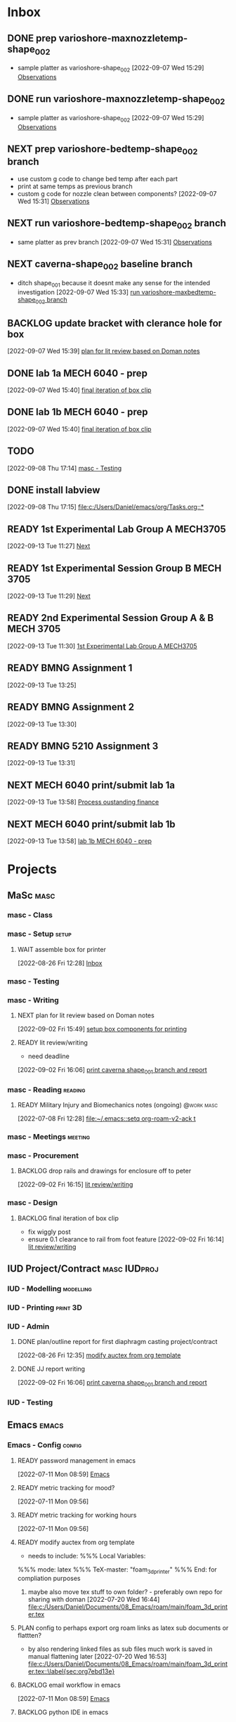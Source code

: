 * Inbox

** DONE prep varioshore-maxnozzletemp-shape_002
CLOSED: [2022-09-13 Tue 13:08] SCHEDULED: <2022-09-08 Thu>
:LOGBOOK:
- State "DONE"       from "NEXT"       [2022-09-13 Tue 13:08]
:END:
- sample platter as varioshore-shape_002
  [2022-09-07 Wed 15:29]
  [[file:c:/Users/Daniel/projects/MaSc/filament_qual/report.org::*Observations][Observations]]

** DONE run varioshore-maxnozzletemp-shape_002
CLOSED: [2022-09-13 Tue 13:08] SCHEDULED: <2022-09-08 Thu>
:LOGBOOK:
- State "DONE"       from "NEXT"       [2022-09-13 Tue 13:08]
:END:
- sample platter as varioshore-shape_002
  [2022-09-07 Wed 15:29]
  [[file:c:/Users/Daniel/projects/MaSc/filament_qual/report.org::*Observations][Observations]]

** NEXT prep varioshore-bedtemp-shape_002 branch
- use custom g code to change bed temp after each part
- print at same temps as previous branch
- custom g code for nozzle clean between components?
  [2022-09-07 Wed 15:31]
  [[file:c:/Users/Daniel/projects/MaSc/filament_qual/report.org::*Observations][Observations]]

** NEXT run varioshore-bedtemp-shape_002 branch
SCHEDULED: <2022-09-14 Wed>
- same platter as prev branch 
  [2022-09-07 Wed 15:31]
  [[file:c:/Users/Daniel/projects/MaSc/filament_qual/report.org::*Observations][Observations]]

** NEXT caverna-shape_002 baseline branch
SCHEDULED: <2022-09-15 Thu>
- ditch shape_001 because it doesnt make any sense for the intended investigation
  [2022-09-07 Wed 15:33]
  [[file:c:/Users/Daniel/emacs/org/Tasks.org::*run varioshore-maxbedtemp-shape_002 branch][run varioshore-maxbedtemp-shape_002 branch]]

** BACKLOG update bracket with clerance hole for box
  [2022-09-07 Wed 15:39]
  [[file:c:/Users/Daniel/emacs/org/Tasks.org::*plan for lit review based on Doman notes][plan for lit review based on Doman notes]]

** DONE lab 1a MECH 6040 - prep
CLOSED: [2022-09-13 Tue 13:21] SCHEDULED: <2022-09-09 Fri> DEADLINE: <2022-09-16 Fri>
:LOGBOOK:
- State "DONE"       from "NEXT"       [2022-09-13 Tue 13:21]
:END:
  [2022-09-07 Wed 15:40]
  [[file:c:/Users/Daniel/emacs/org/Tasks.org::*final iteration of box clip][final iteration of box clip]]

** DONE lab 1b MECH 6040 - prep
CLOSED: [2022-09-13 Tue 13:58] SCHEDULED: <2022-09-13 Tue> DEADLINE: <2022-09-16 Fri>
:LOGBOOK:
- State "DONE"       from "NEXT"       [2022-09-13 Tue 13:58]
:END:
  [2022-09-07 Wed 15:40]
  [[file:c:/Users/Daniel/emacs/org/Tasks.org::*final iteration of box clip][final iteration of box clip]]

** TODO 
  [2022-09-08 Thu 17:14]
  [[file:c:/Users/Daniel/emacs/org/Tasks.org::*masc - Testing][masc - Testing]]

** DONE install labview
CLOSED: [2022-09-13 Tue 13:19] DEADLINE: <2022-09-12 Mon>
:LOGBOOK:
- State "DONE"       from "NEXT"       [2022-09-13 Tue 13:19]
:END:
  [2022-09-08 Thu 17:15]
  [[file:c:/Users/Daniel/emacs/org/Tasks.org::*]]

** READY 1st Experimental Lab Group A MECH3705
SCHEDULED: <2022-09-27 Tue>
  [2022-09-13 Tue 11:27]
  [[file:c:/Users/Daniel/projects/MaSc/filament_qual/report.org::*Next][Next]]

** READY 1st Experimental Session Group B MECH 3705
SCHEDULED: <2022-10-04 Tue>
  [2022-09-13 Tue 11:29]
  [[file:c:/Users/Daniel/projects/MaSc/filament_qual/report.org::*Next][Next]]

** READY 2nd Experimental Session Group A & B MECH 3705
SCHEDULED: <2022-10-25 Tue>
  [2022-09-13 Tue 11:30]
  [[file:c:/Users/Daniel/emacs/org/Tasks.org::*1st Experimental Lab Group A MECH3705][1st Experimental Lab Group A MECH3705]]

** READY BMNG Assignment 1
DEADLINE: <2022-09-30 Fri>
  [2022-09-13 Tue 13:25]

** READY BMNG Assignment 2
DEADLINE: <2022-10-07 Fri>
  [2022-09-13 Tue 13:30]

** READY BMNG 5210 Assignment 3
DEADLINE: <2022-10-14 Fri>
  [2022-09-13 Tue 13:31]

** NEXT MECH 6040 print/submit lab 1a
DEADLINE: <2022-09-16 Fri> SCHEDULED: <2022-09-14 Wed>
  [2022-09-13 Tue 13:58]
  [[file:c:/Users/Daniel/emacs/org/Tasks.org::*Process oustanding finance][Process oustanding finance]]

** NEXT MECH 6040 print/submit lab 1b
SCHEDULED: <2022-09-14 Wed> DEADLINE: <2022-09-16 Fri>
  [2022-09-13 Tue 13:58]
  [[file:c:/Users/Daniel/emacs/org/Tasks.org::*lab 1b MECH 6040 - prep][lab 1b MECH 6040 - prep]]

* Projects
** MaSc                                                               :masc:

*** masc - Class

*** masc - Setup                                                    :setup:

**** WAIT assemble box for printer
:LOGBOOK:
- State "WAIT"       from "TODO"       [2022-08-26 Fri 12:31] \\
  need prusa and printed parts
:END:
  [2022-08-26 Fri 12:28]
  [[file:c:/Users/Daniel/emacs/org/Tasks.org::*Inbox][Inbox]]

*** masc - Testing

*** masc - Writing 

**** NEXT plan for lit review based on Doman notes
SCHEDULED: <2022-09-15 Thu>
  [2022-09-02 Fri 15:49]
  [[file:c:/Users/Daniel/emacs/org/Tasks.org::*setup box components for printing][setup box components for printing]]

**** READY lit review/writing
SCHEDULED: <2022-09-09 Fri>
- need deadline
[2022-09-02 Fri 16:06]
  [[file:c:/Users/Daniel/emacs/org/Tasks.org::*print caverna shape_001 branch and report][print caverna shape_001 branch and report]]

*** masc - Reading                                                :reading:
**** READY Military Injury and Biomechanics notes (ongoing)   :@work:masc:
  [2022-07-08 Fri 12:28]
  [[file:~/.emacs::setq org-roam-v2-ack t]]
  
*** masc - Meetings                                               :meeting:

*** masc - Procurement

**** BACKLOG drop rails and drawings for enclosure off to peter
  [2022-09-02 Fri 16:15]
  [[file:c:/Users/Daniel/emacs/org/Tasks.org::*lit review/writing][lit review/writing]]

*** masc - Design

**** BACKLOG final iteration of box clip
- fix wiggly post
- ensure 0.1 clearance to rail from foot feature
  [2022-09-02 Fri 16:14]
  [[file:c:/Users/Daniel/emacs/org/Tasks.org::*lit review/writing][lit review/writing]]

** IUD Project/Contract                                       :masc:IUDproj:

*** IUD - Modelling                                             :modelling:

*** IUD - Printing                                               :print:3D:

*** IUD - Admin

**** DONE plan/outline report for first diaphragm casting project/contract
CLOSED: [2022-09-13 Tue 13:07] SCHEDULED: <2022-09-08 Thu>
:LOGBOOK:
- State "DONE"       from "WAIT"       [2022-09-13 Tue 13:07]
- State "WAIT"       from "NEXT"       [2022-09-07 Wed 15:36] \\
  doman report outline
- State "NEXT"       from "WAIT"       [2022-09-02 Fri 16:03]
- State "WAIT"       from "READY"      [2022-08-26 Fri 12:35] \\
  wait for completion of final testing and discussion with doman
:END:
  [2022-08-26 Fri 12:35]
  [[file:c:/Users/Daniel/emacs/org/Tasks.org::*modify auctex from org template][modify auctex from org template]]

**** DONE JJ report writing
CLOSED: [2022-09-13 Tue 13:07] SCHEDULED: <2022-09-08 Thu>
:LOGBOOK:
- State "DONE"       from "WAIT"       [2022-09-13 Tue 13:07]
- State "WAIT"       from "NEXT"       [2022-09-07 Wed 15:35] \\
  need darrel to post template as noted on sept 6
:END:
  [2022-09-02 Fri 16:06]
  [[file:c:/Users/Daniel/emacs/org/Tasks.org::*print caverna shape_001 branch and report][print caverna shape_001 branch and report]]

*** IUD - Testing
** Emacs                                                             :emacs:

*** Emacs - Config                                                 :config:
**** READY password management in emacs
  [2022-07-11 Mon 08:59]
  [[file:c:/Users/Daniel/Documents/08_Emacs/org/Tasks.org::*Emacs][Emacs]]

**** READY metric tracking for mood?
  [2022-07-11 Mon 09:56]
  
**** READY metric tracking for working hours
  [2022-07-11 Mon 09:56]

**** READY modify auctex from org template
- needs to include: %%% Local Variables:
%%% mode: latex
%%% TeX-master: "foam_3d_printer"
%%% End:
for compliation purposes
1) maybe also move tex stuff to own folder? - preferably own repo for sharing with doman
   [2022-07-20 Wed 16:44]
   [[file:c:/Users/Daniel/Documents/08_Emacs/roam/main/foam_3d_printer.tex][file:c:/Users/Daniel/Documents/08_Emacs/roam/main/foam_3d_printer.tex]]

**** PLAN config to perhaps export org roam links as latex sub documents or flattten?
- by also rendering linked files as sub files much work is saved in manual flattening later
  [2022-07-20 Wed 16:53]
  [[file:c:/Users/Daniel/Documents/08_Emacs/roam/main/foam_3d_printer.tex::\label{sec:org7ebd13e}]]

**** BACKLOG email workflow in emacs
  [2022-07-11 Mon 08:59]
  [[file:c:/Users/Daniel/Documents/08_Emacs/org/Tasks.org::*Emacs][Emacs]]

**** BACKLOG python IDE in emacs
  [2022-07-11 Mon 09:17]
  [[file:c:/Users/Daniel/Documents/08_Emacs/roam/main/org_mode.org::*Bascis][Bascis]]

**** BACKLOG configure citar to work with jethro capture ref
- wait and see how workflow evolves and what you need
- could create a similar workflow wihtout citar since it doesnt work for me
  [2022-07-11 Mon 17:31]
  [[file:c:/Users/Daniel/Documents/08_Emacs/scratch.org::sentence with citation]]

**** BACKLOG configure ivy-bibtex to insert citations are desired
https://github.com/tmalsburg/helm-bibtex
SCHEDULED: <2022-07-13 Wed>
  [2022-07-12 Tue 16:50]
  [[file:c:/Users/Daniel/Documents/08_Emacs/roam/main/biblio_conifg.org::*Process][Process]]

**** BACKLOG open PDF from bibtex config
  [2022-07-13 Wed 11:51]
  [[file:c:/Users/Daniel/Documents/08_Emacs/org/Tasks.org::*Projects][Projects]]

**** BACKLOG bind ivy-bibtex to something useful
  [2022-07-13 Wed 14:57]
  [[file:c:/Users/Daniel/Documents/08_Emacs/org/Tasks.org::*investigate model backtesting fro validation][investigate model backtesting fro validation]]

**** BACKLOG page number referneces in ref zettles?
https://emacs.stackexchange.com/questions/63498/citations-with-page-numbers-from-helm-bibtex-and-org-ref
- and in latex
  https://tex.stackexchange.com/questions/292704/referencing-page-number-with-only-one-reference
  [2022-07-13 Wed 16:42]

**** BACKLOG default path for exporting org as tex files 
- this works presently so setting as backlog
[2022-07-20 Wed 09:30]

** Code                                                               :code:

*** READY make notes on python basics in-case of prologned absence (from notebook too)
  [2022-07-08 Fri 14:42]
  [[file:c:/Users/Daniel/Documents/08_Emacs/roam/20220707112016-system_requirements.org::*balancing available vs new haredware purchase][balancing available vs new haredware purchase]]


*** NEXT method for graphing dataframes outside of model framework?
- create basic graphing funcs, could be better methodology
  - graphing lists of columns in dataframes
[2022-07-10 Sun 15:23]
  [[file:c:/Users/Daniel/Documents/08_Emacs/roam/main/finmodels_forecasts.org::*Usage][Usage]]]

** FinModels                                                     :finmodels:

*** FinModels - Code/Func

**** FinModels - Pipelines

***** BACKLOG new reconcile command for banking pipeline
- when reconciling accounts need to keep original amount in account from which it was spent
- but if moeny is owed on that expenditure in another account, original amount must be maintained
  [2022-07-09 Sat 12:08]
  [[file:c:/Users/Daniel/Documents/08_Emacs/org/Tasks.org::*update phone plan][update phone plan]]


**** FinModels - Sources

***** BACKLOG solve QTrade ticker issue better
- use internal qtrade quoting system
  [2022-07-10 Sun 11:29]
  [[file:c:/Users/Daniel/Documents/08_Emacs/roam/main/finmodels_sources.org::+filetags: :python:sources:finmodels:]]

**** FinModels - Assets

**** FinModels - Forecasts

***** READY method of evaulating forecast effectiveness :finmodels:forecasts:
  [2022-07-10 Sun 13:44]
  [[file:c:/Users/Daniel/Documents/08_Emacs/roam/main/finmodels_forecasts.org::*Usage][Usage]]

***** READY investigate model backtesting fro validation      :finmodels:
- see https://towardsdatascience.com/time-series-from-scratch-train-test-splits-and-evaluation-metrics-4fd654de1b37
  [2022-07-10 Sun 15:34]
  [[file:c:/Users/Daniel/Documents/08_Emacs/roam/main/finmodels_forecasts.org::*Usage][Usage]]

***** KatsProphet

****** READY investigate various params of Prophet() for finer tuning/understanding
 - gaps in data could be reason for poor forecast, exclude weekends and holidays since market is closed
   - https://facebook.github.io/prophet/docs/non-daily_data.html#data-with-regular-gaps
  [2022-07-11 Mon 08:56]
  [[file:c:/Users/Daniel/Documents/08_Emacs/org/Tasks.org::*Emacs][Emacs]]

**** FinModels - Model

**** DONE explore basic cascade processing applications in assembler paradigm
CLOSED: [2022-09-13 Tue 13:19] SCHEDULED: <2022-09-11 Sun>
:LOGBOOK:
- State "DONE"       from "NEXT"       [2022-09-13 Tue 13:19]
:END:
  [2022-08-26 Fri 12:28]
  [[file:c:/Users/Daniel/emacs/org/Tasks.org::*Inbox][Inbox]]

*** FinModels - Processing

**** READY Process oustanding finance 
DEADLINE: <2022-08-07 Sun +1w> SCHEDULED: <2022-08-06 Sat  +1w>
:PROPERTIES:
:LAST_REPEAT: [2022-08-03 Wed 11:35]
:END:
:LOGBOOK:
- State "DONE"       from "TODO"       [2022-08-03 Wed 11:35]
- State "DONE"       from "TODO"       [2022-08-03 Wed 11:33]
- State "DONE"       from "TODO"       [2022-07-17 Sun 16:08]
- State "DONE"       from "NEXT"       [2022-07-09 Sat 13:21]
:END:
[2022-07-08 Fri 12:36]
  [[file:c:/Users/Daniel/Documents/08_Emacs/org/Tasks.org::*Reading][Reading]]
 
**** BACKLOG parse previous mint data
  [2022-07-08 Fri 15:05]
  [[file:c:/Users/Daniel/Documents/08_Emacs/org/Tasks.org::*Processing][Processing]]
  
** Temp Sensor                                                     :tsensor:
*** Temp Sensor - Items
**** READY buy raspi zero ro clone for temp sensor
DEADLINE: <2022-08-31 Wed>
  [2022-07-13 Wed 14:01]
  [[file:c:/Users/Daniel/Documents/08_Emacs/org/Tasks.org::*will temp sensor googl estill authenticate][will temp sensor googl estill authenticate]]

*** Temp Sensor - Code
**** PLAN will temp sensor googl estill authenticate
- see if rashee can do this
DEADLINE: <2022-08-31 Wed>
  [2022-07-13 Wed 14:00]
  [[file:c:/Users/Daniel/Documents/08_Emacs/org/Tasks.org::*Temp Sensor][Temp Sensor]]

*** Temp Sensor - Build

** Misc
* Admin                                                               :admin:

** NEXT Call Air North per baggage issue 
SCHEDULED: <2022-09-14 Wed> DEADLINE: <2022-09-02 Fri>
:LOGBOOK:
- State "DONE"       from "TODO"       [2022-07-08 Fri 15:48]
:END:
  [2022-07-08 Fri 12:31]
  [[file:~/.emacs::setq org-roam-v2-ack t]]

** NEXT update phone plan
 SCHEDULED: <2022-09-16 Fri> DEADLINE: <2022-09-02 Fri>
:LOGBOOK:
- State "DONE"       from "NEXT"       [2022-07-11 Mon 09:20]
:END:
  [2022-07-09 Sat 11:00]
  [[file:c:/Users/Daniel/Documents/08_Emacs/org/Tasks.org::*Process oustanding finance][Process oustanding finance]]

** TODO collect on that cash from dads trip
- ask mom about it
- still owe dad for flowers
DEADLINE: <2022-07-31 Sun>
  [2022-07-09 Sat 13:24]
  [[file:c:/Users/Daniel/Documents/08_Emacs/org/Tasks.org::*Process oustanding finance][Process oustanding finance]]
** DONE get dal card and ensure lab access still
CLOSED: [2022-09-06 Tue 13:21] SCHEDULED: <2022-09-06 Tue>
:LOGBOOK:
- State "DONE"       from "NEXT"       [2022-09-06 Tue 13:21]
:END:
  [2022-09-02 Fri 15:52]
  [[file:c:/Users/Daniel/emacs/org/Tasks.org::*final casting sample for JJ][final casting sample for JJ]]

  
** BACKLOG skin care - treatment/retinol?
-inky?
  [2022-09-02 Fri 16:17]
  [[file:c:/Users/Daniel/emacs/org/Tasks.org::*get dal card and ensure lab access still][get dal card and ensure lab access still]]

